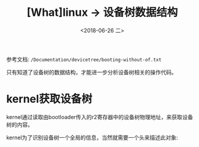#+TITLE: [What]linux -> 设备树数据结构
#+DATE:  <2018-06-26 二> 
#+TAGS: driver
#+LAYOUT: post 
#+CATEGORIES: linux, driver, devicetree
#+NAME: <linux_driver_devicetree_struct.org>
#+OPTIONS: ^:nil 
#+OPTIONS: ^:{}


参考文档: =/Documentation/devicetree/booting-without-of.txt=

只有知道了设备树的数据结构，才能进一步分析设备树相关的操作代码。
#+BEGIN_HTML
<!--more-->
#+END_HTML
* kernel获取设备树
kernel通过读取由bootloader传入的r2寄存器中的设备树物理地址，来获取设备树的内容。

kernel为了识别设备树一个全局的信息，当然就需要一个头来描述此对象:
#+BEGIN_SRC c

#+END_SRC

